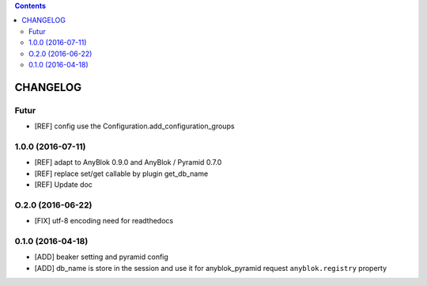 .. This file is a part of the AnyBlok / Pyramid / Beaker project
..
..    Copyright (C) 2015 Jean-Sebastien SUZANNE <jssuzanne@anybox.fr>
..    Copyright (C) 2016 Jean-Sebastien SUZANNE <jssuzanne@anybox.fr>
..
.. This Source Code Form is subject to the terms of the Mozilla Public License,
.. v. 2.0. If a copy of the MPL was not distributed with this file,You can
.. obtain one at http://mozilla.org/MPL/2.0/.

.. contents::

CHANGELOG
=========

Futur
-----

* [REF] config use the Configuration.add_configuration_groups

1.0.0 (2016-07-11)
------------------

* [REF] adapt to AnyBlok 0.9.0 and AnyBlok / Pyramid 0.7.0
* [REF] replace set/get callable by plugin get_db_name
* [REF] Update doc

O.2.0 (2016-06-22)
------------------

* [FIX] utf-8 encoding need for readthedocs

0.1.0 (2016-04-18)
------------------

* [ADD] beaker setting and pyramid config
* [ADD] db_name is store in the session and use it for anyblok_pyramid request
  ``anyblok.registry`` property
